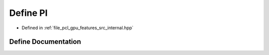 .. _exhale_define_features_2src_2internal_8hpp_1a598a3330b3c21701223ee0ca14316eca:

Define PI
=========

- Defined in :ref:`file_pcl_gpu_features_src_internal.hpp`


Define Documentation
--------------------


.. doxygendefine:: PI

